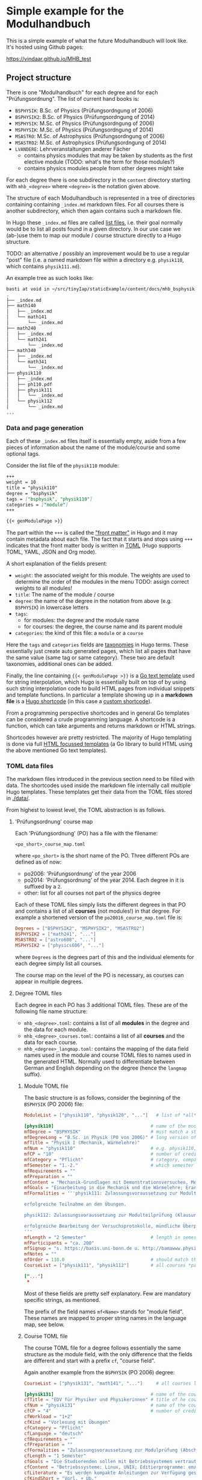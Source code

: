 * Simple example for the Modulhandbuch

This is a simple example of what the future Modulhandbuch will look
like. It's hosted using Github pages:

[[https://vindaar.github.io/MHB_test]]


** Project structure

There is one "Modulhandbuch" for each degree and for each
"Prüfungsordnung". The list of current hand books is:

- =BSPHYSIK=: B.Sc. of Physics (Prüfungsordngung of 2006)
- =BSPHYSIK2=: B.Sc. of Physics (Prüfungsordngung of 2014)
- =MSPHYSIK=: M.Sc. of Physics (Prüfungsordngung of 2006)
- =MSPHYSIK=: M.Sc. of Physics (Prüfungsordngung of 2014)
- =MSASTRO=: M.Sc. of Astrophysics (Prüfungsordngung of 2006) 
- =MSASTRO2=: M.Sc. of Astrophysics (Prüfungsordngung of 2014)
- =LVANDERE=: Lehrveranstaltungen anderer Fächer
  - contains physics modules that may be taken by students as the
    first elective module (TODO: what's the term for those modules?)
  - contains physics modules people from other degrees might take 

For each degree there is one subdirectory in the =content= directory
starting with =mhb_<degree>= where =<degree>= is the notation given above.

The structure of each Modulhandbuch is represented in a tree of directories
containing containing =_index.md= markdown files. For all courses there is
another subdirectory, which then again contains such a markdown file.

In Hugo these =_index.md= files are called [[https://gohugo.io/templates/lists/][list files]], i.e. their goal normally
would be to list all posts found in a given directory. In our use case we
(ab-)use them to map our module / course structure directly to a Hugo structure.

TODO: an alternative / possibly an improvement would be to use a regular "post"
file (i.e. a named markdown file within a directory e.g. =physik110=, which
contains =physik111.md=). 

An example tree as such looks like:
#+begin_src sh
basti at void in ~/src/tinyIap/staticExample/content/docs/mhb_bsphysik ツ tree
.                       
├── _index.md           
├── math140             
│   ├── _index.md       
│   └── math141         
│       └── _index.md   
├── math240             
│   ├── _index.md       
│   └── math241         
│       └── _index.md
├── math340             
│   ├── _index.md 
│   └── math341      
│       └── _index.md
├── physik110           
│   ├── _index.md       
│   ├── ph110.pdf    
│   ├── physik111       
│   │   └── _index.md   
│   └── physik112
│       └── _index.md
...
#+end_src

*** Data and page generation

Each of these =_index.md= files itself is essentially empty, aside from a few
pieces of information about the name of the module/course and some optional
tags.

Consider the list file of the =physik110= module:
#+begin_src markdown
+++
weight = 10
title = "physik110"
degree = "bsphysik"
tags = ["bsphysik", "physik110"]
categories = ["module"]
+++

{{< genModulePage >}}
#+end_src

The part within the =+++= is called the [[https://gohugo.io/content-management/front-matter/]["front matter"]] in Hugo and it may
contain metadata about each file. The fact that it starts and stops using =+++=
indicates that the front matter body is written in [[https://github.com/toml-lang/toml][TOML]] (Hugo supports TOML,
YAML, JSON and Org mode). 

A short explanation of the fields present:
- =weight=: the associated weight for this module. The weights are used to
  determine the order of the modules in the menu
  TODO: assign correct weights to all modules!
- =title=: The name of the module / course
- =degree=: the name of the degree in the notation from above (e.g. =BSPHYSIK=)
  in lowercase letters
- =tags=: 
  - for modules: the degree and the module name
  - for courses: the degree, the course name and its parent module
- =categories=: the kind of this file: a =module= or a =course=

Here the =tags= and =categories= fields are [[https://gohugo.io/content-management/taxonomies/][taxonomies]] in Hugo terms. These
essentially just create auto generated pages, which list all pages that have the
same value (same tag or same category). These two are default taxonomies,
additional ones can be added.

Finally, the line containing ={{< genModulePage >}}= is a [[https://golang.org/pkg/text/template/][Go text template]] used
for string interpolation, which Hugo is essentially built on top of by using
such string interpolation code to build HTML pages from individual snippets and
template functions. 
In particular a template showing up in a *markdown file* is a [[https://gohugo.io/content-management/shortcodes/][Hugo shortcode]] (in
this case a [[https://gohugo.io/templates/shortcode-templates/][custom shortcode]]). 

From a programming perspective shortcodes and in general Go templates can be
considered a crude programming language. A shortcode is a function, which can
take arguments and returns markdown or HTML strings.

Shortcodes however are pretty restricted. The majority of Hugo templating is
done via full [[https://golang.org/pkg/html/template/][HTML focussed templates]] (a Go library to build HTML using the
above mentioned Go text templates).

*** TOML data files

The markdown files introduced in the previous section need to be
filled with data. The shortcodes used inside the markdown file
internally call multiple Hugo templates. These templates get their
data from the TOML files stored in [[./data/]].

From highest to lowest level, the TOML abstraction is as follows.

**** 'Prüfungsordnung' course map

Each 'Prüfungsordnung' (PO) has a file with the filename:
#+begin_src
<po_short>_course_map.toml
#+end_src
where =<po_short>= is the short name of the
PO. Three different POs are defined as of now:
- po2006: 'Prüfungsordnung' of the year 2006
- po2014: 'Prüfungsordnung' of the year 2014. Each degree in it is
  suffixed by a =2=.
- other: list for all courses not part of the physics degree
Each of these TOML files simply lists the different degrees in that
PO and contains a list of all *courses* (not modules!) in that
degree. For example a shortened version of the
=po20016_course_map.toml= file is:
#+begin_src toml
Degrees = ["BSPHYSIK2", "MSPHYSIK2", "MSASTRO2"]
BSPHYSIK2 = ["math241", "..."]
MSASTRO2 = ["astro608", "..."]
MSPHYSIK2 = ["physics606", "..."] 
#+end_src
where =Degrees= is the degrees part of this and the individual
elements for each degree simply list all courses.

The course map on the level of the PO is necessary, as courses can
appear in multiple degrees. 

**** Degree TOML files

Each degree in each PO has 3 additional TOML files. These are of the
following file name structure:
- =mhb_<degree>.toml=: contains a list of all *modules* in
  the degree and the data for each module. 
- =mhb_<degree>_courses.toml=: contains a list of all *courses* and
  the data for each course.
- =mhb_<degree>_langmap.toml=: contains the mapping of the data field
  names used in the module and course TOML files to names used in the
  generated HTML. Normally used to differentiate between German and
  English depending on the degree (hence the =langmap= suffix).

***** Module TOML file

The basic structure is as follows, consider the beginning of the
=BSPHYSIK= (PO 2006) file:
                                               #+begin_src TOML
ModuleList = ["physik110", "physik120", "..."]   # list of *all* modules in this degree & in this file

[physik110]                                    # name of the module as it appears in the `ModuleList`, starts a TOML sub table
mfDegree = "BSPHYSIK"                          # must match a string found in the PO course map
mfDegreeLong = "B.Sc. in Physik (PO von 2006)" # long version of degree (any string)
mfTitle = "Physik I (Mechanik, Wärmelehre)"
mfNum = "physik110"                            # e.g. physik110, must be the same as the table name (in brackets [] above)
mfCP = "10"                                    # number of credit points for this module
mfCategory = "Pflicht"                         # category, compare with other modules, any value 
mfSemester = "1.-2."                           # which semester this module belongs to
mfRequirements = "" 
mfPreparation = ""
mfContent = "Mechanik-Grundlagen mit Demonstrationsversuchen, Mechanik des Massenpunktes, deformierbare Medien, Vielteilchensysteme, Wärmelehre, Relativistische Aspekte. Dazu 6 Praktikumsversuche"
mfGoals = "Einarbeitung in die Mechanik und die Wärmelehre; Erarbeitung der Phänomenologie in Vorbereitung auf den theoretischen Unterbau"
mfFormalities = '''physik111: Zulassungsvoraussetzung zur Modulteilprüfung (Klausur oder mündliche Prüfung):

erfolgreiche Teilnahme an den Übungen.

physik112: Zulassungsvoraussetzung zur Modulteilprüfung (Klausur oder mündliche Prüfung):

erfolgreiche Bearbeitung der Versuchsprotokolle, mündliche Überprüfung der Versuchsvorbereitung und Durchführung der Versuche
'''
mfLength = "2 Semester"                        # length in semesters of this course
mfParticipants = "ca. 200"
mfSignup = "s. https://basis.uni-bonn.de u. http://bamawww.physik.uni-bonn.de"
mfNotes = ""
mfOrder = 110.0                                # should match the `weight` field in the markdown file! Menu sorting order depends on this.
CourseList = ["physik111", "physik112"]        # all courses *part of this module*

["..."]
 * 
#+end_src

Most of these fields are pretty self explanatory. Few are mandatory
specific strings, as mentioned.

The prefix of the field names =mf<Name>= stands for "module
field". These names are mapped to proper string names in the language
map, see below.

***** Course TOML file

The course TOML file for a degree follows essentially the same
structure as the module field, with the only difference that the
fields are different and start with a prefix =cf=, "course field".

Again another example from the =BSPHYSIK= (PO 2006) degree:
#+begin_src TOML
CourseList = ["physik131", "math141", "..."]     # all courses listed in this degree & in this file

[physik131]                                    # name of the course as it appears in the `CourseList`, starts a TOML sub table
cfTitle = "EDV für Physiker und Physikerinnen" # title of he course
cfNum = "physik131"                            # name of the course again, as a field
cfCP = "4"                                     # number of credit points for this course
cfWorkload = "1+2" 
cfKind = "Vorlesung mit Übungen"
cfCategory = "Pflicht"
cfLanguage = "deutsch"
cfRequirements = ""
cfPreparation = ""
cfFormalities = "Zulassungsvoraussetzung zur Modulprüfung (Abschlussbericht oder Klausur): erfolgreiche Teilnahme an den Übungen"
cfLength = "1 Semester"
cfGoals = "Die Studierenden sollen mit Betriebssystemen vertraut gemacht werden, moderne Editierprogramme kennen lernen, gezielt lernen Webrecherchen durchzuführen und erste Schritte mit einer Programmiersprache machen. Die Lehrveranstaltung ist praxisbezogen und liefert damit eine solide Grundlage für den Umgang mit Rechnern im weiteren Studium"
cfContent = "Betriebssysteme: Linux, UNIX; Editierprogramme: emacs, vi; LaTeX, TeX; Postscript, ghostview, PDF; Algebrasysteme: Maple, Mathematica; Programmiersprache: C++; Plotprogramme: gnuplot, root; shellscripts; Tabellenkalkulation; Web: effiziente Recherchen, Deutung von Webadressen, Einblick in HTML"
cfLiterature = "Es werden kompakte Anleitungen zur Verfügung gestellt"
cfKindShort = "Vorl. + Üb."
cfSemester = "WS"                              # which semester this course is given in
cfLecturer = "Dozentinnen und Dozenten der Physik und Astronomie"
cfMail = '''exphysik@uni-bonn.de

theophysik@uni-bonn.de

astro@uni-bonn.de
'''
cfOrder = 10.0                                 # field similar to `mfOrder`, affects ordering in menu & overview table showing courses in table

["..."]
 *
#+end_src

***** Language map TOML file

The =mhb_<degree>_langmap.toml= simply maps the field names found in
the module and course TOML files to properly formatted strings to be
inserted into the HTML.

An example file, again for =BSPHYSIK= (PO 2006):
#+begin_src TOML
Degree = "BSPHYSIK"
[ModuleFields]
mfDegree = "Studiengang"
mfDegreeLong = ""
mfTitle = "Modul"
mfNum = "Modul-Nr."
mfModules = "Module"
mfCP = "Leistungspunkte"
mfCategory = "Kategorie"
mfSemester = "Semester"
mfParts = "Modulbestandteile"
mfCourseTitle = "LV Titel"
mfCourseNum = "LV Nr"
mfCourseKind = "LV-Art"
mfCourseLP = "LP"
mfTotalWorkload = "Aufwand"
mfCourseSemester = "Sem"
mfRequirements = "Zulassungsvoraussetzungen"
mfPreparation = "Empfohlene Vorkenntnisse"
mfContent = "Inhalt"
mfGoals = "Lernziele/Kompetenzen"
mfFormalities = "Prüfungsmodalitäten"
mfLength = "Dauer des Moduls"
mfParticipants = "Max. Teilnehmerzahl"
mfSignup = "Anmeldeformalitäten"
mfNotes = "Anmerkung"
mfKindShort = "LV-Art"
mfOrder = "Reihenfolge"

[CourseFields]
cfTitle = "Lehrveranstaltung"
cfNum = "LV-Nr."
cfCP = "LP"
cfWorkload = "SWS"
cfKind = "LV-Art"
cfCategory = "Kategorie"
cfLanguage = "Sprache"
cfRequirements = "Zulassungsvoraussetzungen"
cfPreparation = "Empfohlene Vorkenntnisse"
cfFormalities = "Studien- und Prüfungsmodalitäten"
cfLength = "Dauer der Lehrveranstaltung"
cfGoals = "Lernziele der LV"
cfContent = "Inhalte der LV"
cfLiterature = "Literaturhinweise"
cfKindShort = "LV-Art"
cfSemester = "Semester"
cfLecturer = "Dozenten"
cfMail = "email"
cfOrder = "Reihenfolge"
cfUseFor = "Verwendung"
#+end_src

As we can see, it simply maps the field maps to nicer names that are
inserted into the corresponding =cf/mf<Name>= places in the Hugo
templates.

*** Adding a new module / course by hand

In order to add a new course or module by hand, simply the
corresponding elements in the above data structure has to be added by
hand. 

**** Adding a new module

To add a new module, the following steps have to be done:

1. Add the new module name to the =ModuleList= entry in the
   =mhb_<degree>.toml= file (first line), e.g. =MyNewModule=.
2. Add a new TOML table to the same TOML file by adding a
   =[MyNewModule]= with all fields and their appropriate content.
3. Add a new markdown file in
   =./content/docs/<po_short>/mhb_<degree>/MyNewModule.md=
   with the contents as described further up.

Once this is done, rebuilding the site with Hugo should result in a
new module.

**** Adding a new course

Adding a new course is almost the same as adding a new module, but
requires one more step.

1. Add the new course to the =<po_short>_course_map.toml= file,
   adding it to all degree lists in which the course may appear.
2. Add the new course to *all* =mhb_<degree>_courses.toml= files, in
   which the course will appear. If it's for a single degree, only a
   single file needs to be modified. In these files add the new course
   =MyNewCourse= to the =CourseList= in the first line.
3. Then add a new table =[MyNewCourse]= to each file and fill the
   fields as needed.
4. Add new markdown files in
   =./content/docs/<po_short>/mhb_<degree>/courses/MyNewCourse.md=,
   where you just need to make sure to adjust the degree in each
   subdirectory accordingly.

After this, a rebuild with Hugo should show a new course.   
   

*** TODO Things still to be explained

- finish the above:
  - partial templates: what are they, where are they
  - distinguish genCoursePage and genModulePage
  - give brief idea about how they work


** PDF generation

PDF generation is done using [[https://pandoc.org][pandoc]] from the final HTML pages generated by
Hugo.

Because these pages contain all sorts of additional information that is not of
interest for the PDF of a module/course. Therefore we extract the =<article>= tag
from each page and hand only that to =pandoc=.

To perform the tag extraction we use =xmllint=. For a given HTML file =fname=:
#+begin_src sh
xmllint --nowarning --html --xpath '/html/body/main/div/article' <fname> 2> /dev/null
#+end_src
Due to some technically invalid tags (duplicates) in the generated HTML files,
we dump =stderr=.

Furthermore, the default TeX template used by =pandoc= uses a too wide
margin. The =mhb_pandoc_template.latex= file is a slightly modified version of
=pandoc='s default TeX template (which can be [[https://pandoc.org/MANUAL.html#templates][extracted using]] =pandoc -D latex=)
with a margin of 2 cm.

Conversion of a single page is thus:
#+begin_src sh
xmllint --nowarning --html --xpath '/html/body/main/div/article' <fname> | \
    pandoc -f html -t latex --template mhb_pandoc_template.latex -o <outfile>.pdf
#+end_src
which will generate an =<outfile>.pdf= of the module/course.

For the full command to generate all PDFs see the [[./.github/workflows/gh-pages.yml][Github action workflow]].

** Neat features

Just a few features I personally like, cause I would have enjoyed them
back when I was a student or things that could improve the module
handbook in some ways.

- working search functionality (yay!)
- multi language support for the full website, so one could in
  principle even offer e.g. the B.Sc. handbooks with English headers or the
  M.Sc. handbooks with German headers (and theoretically content of couse)
- KaTeX (similar to MathJax) for inline LaTeX equations (well,
  probably not too important for the module handbook, unless something
  in the descriptions)
- dark theme

** Some notes

Generate the table of contents from the database when converting to
generate something like the following table of content.

*UPDATE*: We do not even have to manually generate the sub trees. Only
the degrees have to be manually added. The rest is done automagically.
#+begin_src markdown
- [**B.Sc. Physik**]({{< relref "/docs/mhb_bsphysik" >}})
- [**M.Sc. Physics**]({{< relref "/docs/mhb_msphysik" >}})
  - [**Module**]({{< relref "/docs/module" >}})
    - [Modul 1]({{< relref "/docs/module/modul1" >}})
      - [Course 1.1]({{< relref "/docs/module/modul1/course1" >}})
      - [Course 1.2]({{< relref "/docs/module/modul1/course2" >}})
    - [Modul 2]({{< relref "/docs/module/modul1" >}})
      - [Course 2.1]({{< relref "/docs/module/modul1/course1" >}})
#+end_src
where the module / course pages are generated in the same way as the
PDF is currently.

Module / course structure is represented by the directory structure.

Each page has the actual content that is found in the PDF then.


PDF creation can be achieved reasonably well already with a default
=pandoc= call:
#+begin_src sh
pandoc _index.md -o <module>.pdf
#+end_src
will create a single PDF for a module, which looks really good. 
See number 14 here:

https://pandoc.org/demos.html

for an idea how we might generate a full handbook for all pages
(e.g. we walk the =content= directory and append the content of each
found markdown file to a single one and use a custom TeX header). With
that we should be able to generate a beautiful PDF, which can then be
injected with things like the page of the overview etc using
=pdfunite, pdftk= or similar.
